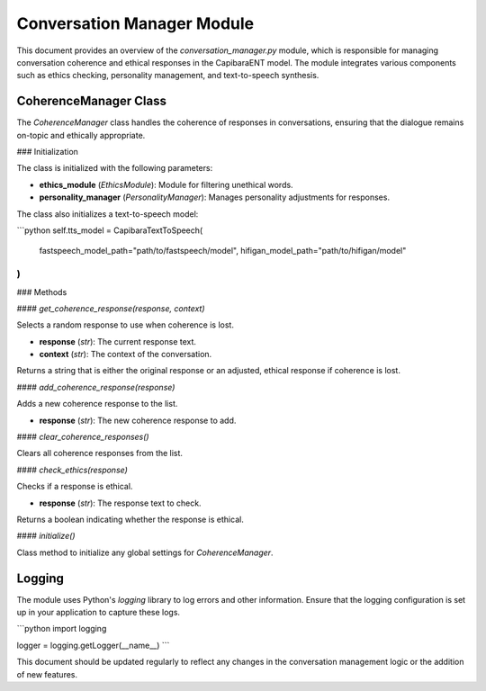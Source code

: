 Conversation Manager Module
===========================

This document provides an overview of the `conversation_manager.py` module, which is responsible for managing conversation coherence and ethical responses in the CapibaraENT model. The module integrates various components such as ethics checking, personality management, and text-to-speech synthesis.

CoherenceManager Class
----------------------

The `CoherenceManager` class handles the coherence of responses in conversations, ensuring that the dialogue remains on-topic and ethically appropriate.

### Initialization

The class is initialized with the following parameters:

- **ethics_module** (`EthicsModule`): Module for filtering unethical words.
- **personality_manager** (`PersonalityManager`): Manages personality adjustments for responses.

The class also initializes a text-to-speech model:

```python
self.tts_model = CapibaraTextToSpeech(
    fastspeech_model_path="path/to/fastspeech/model",
    hifigan_model_path="path/to/hifigan/model"
)
```

### Methods

#### `get_coherence_response(response, context)`

Selects a random response to use when coherence is lost.

- **response** (`str`): The current response text.
- **context** (`str`): The context of the conversation.

Returns a string that is either the original response or an adjusted, ethical response if coherence is lost.

#### `add_coherence_response(response)`

Adds a new coherence response to the list.

- **response** (`str`): The new coherence response to add.

#### `clear_coherence_responses()`

Clears all coherence responses from the list.

#### `check_ethics(response)`

Checks if a response is ethical.

- **response** (`str`): The response text to check.

Returns a boolean indicating whether the response is ethical.

#### `initialize()`

Class method to initialize any global settings for `CoherenceManager`.

Logging
-------

The module uses Python's `logging` library to log errors and other information. Ensure that the logging configuration is set up in your application to capture these logs.

```python
import logging

logger = logging.getLogger(__name__)
```

This document should be updated regularly to reflect any changes in the conversation management logic or the addition of new features.

